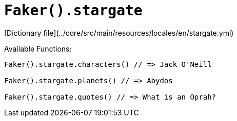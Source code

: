 # `Faker().stargate`

[Dictionary file](../core/src/main/resources/locales/en/stargate.yml)

Available Functions:  
```kotlin
Faker().stargate.characters() // => Jack O'Neill

Faker().stargate.planets() // => Abydos

Faker().stargate.quotes() // => What is an Oprah?
```
